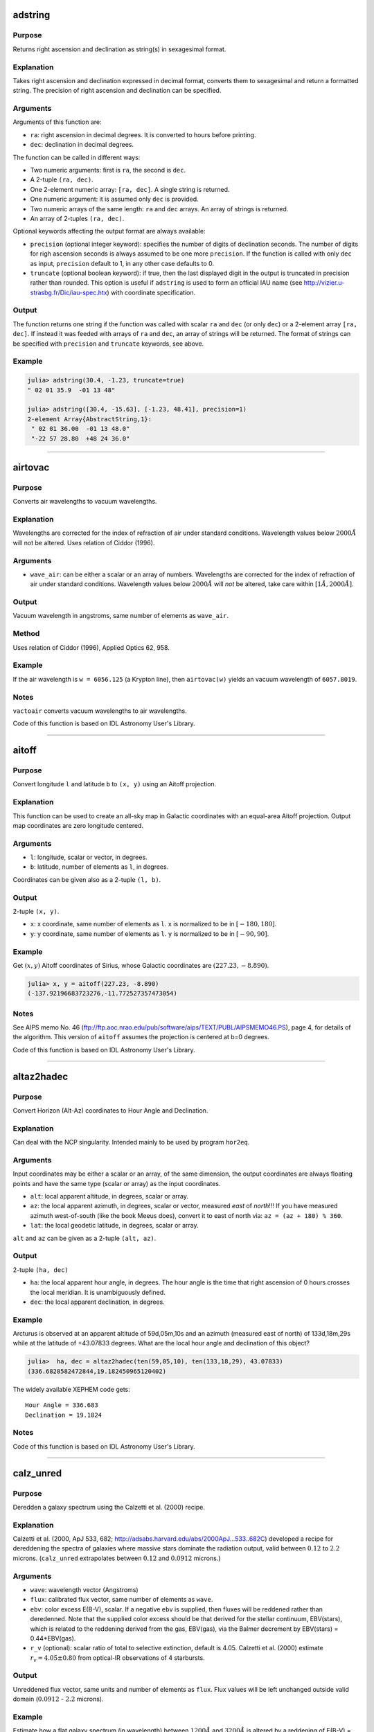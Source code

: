 adstring
~~~~~~~~

.. function:: adstring(ra::Real, dec::Real[, precision::Int=2, truncate::Bool=true]) -> string
    adstring([ra, dec]) -> string
    adstring(dec) -> string
    adstring([ra], [dec]) -> ["string1", "string2", ...]

Purpose
'''''''

Returns right ascension and declination as string(s) in sexagesimal
format.

Explanation
'''''''''''

Takes right ascension and declination expressed in decimal format,
converts them to sexagesimal and return a formatted string. The
precision of right ascension and declination can be specified.

Arguments
'''''''''

Arguments of this function are:

-  ``ra``: right ascension in decimal degrees. It is converted to hours
   before printing.
-  ``dec``: declination in decimal degrees.

The function can be called in different ways:

-  Two numeric arguments: first is ``ra``, the second is ``dec``.
-  A 2-tuple ``(ra, dec)``.
-  One 2-element numeric array: ``[ra, dec]``. A single string is
   returned.
-  One numeric argument: it is assumed only ``dec`` is provided.
-  Two numeric arrays of the same length: ``ra`` and ``dec`` arrays. An
   array of strings is returned.
-  An array of 2-tuples ``(ra, dec)``.

Optional keywords affecting the output format are always available:

-  ``precision`` (optional integer keyword): specifies the number of
   digits of declination seconds. The number of digits for righ
   ascension seconds is always assumed to be one more ``precision``. If
   the function is called with only ``dec`` as input, ``precision``
   default to 1, in any other case defaults to 0.
-  ``truncate`` (optional boolean keyword): if true, then the last
   displayed digit in the output is truncated in precision rather than
   rounded. This option is useful if ``adstring`` is used to form an
   official IAU name (see http://vizier.u-strasbg.fr/Dic/iau-spec.htx)
   with coordinate specification.

Output
''''''

The function returns one string if the function was called with scalar
``ra`` and ``dec`` (or only ``dec``) or a 2-element array ``[ra, dec]``.
If instead it was feeded with arrays of ``ra`` and ``dec``, an array of
strings will be returned. The format of strings can be specified with
``precision`` and ``truncate`` keywords, see above.

Example
'''''''

.. code:: julia

    julia> adstring(30.4, -1.23, truncate=true)
    " 02 01 35.9  -01 13 48"

    julia> adstring([30.4, -15.63], [-1.23, 48.41], precision=1)
    2-element Array{AbstractString,1}:
     " 02 01 36.00  -01 13 48.0"
     "-22 57 28.80  +48 24 36.0"

--------------

airtovac
~~~~~~~~

.. function:: airtovac(wave_air) -> wave_vacuum

Purpose
'''''''

Converts air wavelengths to vacuum wavelengths.

Explanation
'''''''''''

Wavelengths are corrected for the index of refraction of air under
standard conditions. Wavelength values below :math:`2000 Å` will not be
altered. Uses relation of Ciddor (1996).

Arguments
'''''''''

-  ``wave_air``: can be either a scalar or an array of numbers.
   Wavelengths are corrected for the index of refraction of air under
   standard conditions. Wavelength values below :math:`2000 Å` will
   *not* be altered, take care within :math:`[1 Å, 2000 Å]`.

Output
''''''

Vacuum wavelength in angstroms, same number of elements as ``wave_air``.

Method
''''''

Uses relation of Ciddor (1996), Applied Optics 62, 958.

Example
'''''''

If the air wavelength is ``w = 6056.125`` (a Krypton line), then
``airtovac(w)`` yields an vacuum wavelength of ``6057.8019``.

Notes
'''''

``vactoair`` converts vacuum wavelengths to air wavelengths.

Code of this function is based on IDL Astronomy User's Library.

--------------

aitoff
~~~~~~

.. function:: aitoff(l, b) -> x, y

Purpose
'''''''

Convert longitude ``l`` and latitude ``b`` to ``(x, y)`` using an Aitoff
projection.

Explanation
'''''''''''

This function can be used to create an all-sky map in Galactic
coordinates with an equal-area Aitoff projection. Output map coordinates
are zero longitude centered.

Arguments
'''''''''

-  ``l``: longitude, scalar or vector, in degrees.
-  ``b``: latitude, number of elements as ``l``, in degrees.

Coordinates can be given also as a 2-tuple ``(l, b)``.

Output
''''''

2-tuple ``(x, y)``.

-  ``x``: x coordinate, same number of elements as ``l``. ``x`` is
   normalized to be in :math:`[-180, 180]`.
-  ``y``: y coordinate, same number of elements as ``l``. ``y`` is
   normalized to be in :math:`[-90, 90]`.

Example
'''''''

Get :math:`(x ,y)` Aitoff coordinates of Sirius, whose Galactic
coordinates are :math:`(227.23, -8.890)`.

.. code:: julia

    julia> x, y = aitoff(227.23, -8.890)
    (-137.92196683723276,-11.772527357473054)

Notes
'''''

See AIPS memo No. 46
(ftp://ftp.aoc.nrao.edu/pub/software/aips/TEXT/PUBL/AIPSMEMO46.PS), page
4, for details of the algorithm. This version of ``aitoff`` assumes the
projection is centered at b=0 degrees.

Code of this function is based on IDL Astronomy User's Library.

--------------

altaz2hadec
~~~~~~~~~~~

.. function:: altaz2hadec(alt, az, lat) -> ha, dec

Purpose
'''''''

Convert Horizon (Alt-Az) coordinates to Hour Angle and Declination.

Explanation
'''''''''''

Can deal with the NCP singularity. Intended mainly to be used by program
``hor2eq``.

Arguments
'''''''''

Input coordinates may be either a scalar or an array, of the same
dimension, the output coordinates are always floating points and have
the same type (scalar or array) as the input coordinates.

-  ``alt``: local apparent altitude, in degrees, scalar or array.
-  ``az``: the local apparent azimuth, in degrees, scalar or vector,
   measured *east* of *north*!!! If you have measured azimuth
   west-of-south (like the book Meeus does), convert it to east of north
   via: ``az = (az + 180) % 360``.
-  ``lat``: the local geodetic latitude, in degrees, scalar or array.

``alt`` and ``az`` can be given as a 2-tuple ``(alt, az)``.

Output
''''''

2-tuple ``(ha, dec)``

-  ``ha``: the local apparent hour angle, in degrees. The hour angle is
   the time that right ascension of 0 hours crosses the local meridian.
   It is unambiguously defined.
-  ``dec``: the local apparent declination, in degrees.

Example
'''''''

Arcturus is observed at an apparent altitude of 59d,05m,10s and an
azimuth (measured east of north) of 133d,18m,29s while at the latitude
of +43.07833 degrees. What are the local hour angle and declination of
this object?

.. code:: julia

    julia>  ha, dec = altaz2hadec(ten(59,05,10), ten(133,18,29), 43.07833)
    (336.6828582472844,19.182450965120402)

The widely available XEPHEM code gets:

::

    Hour Angle = 336.683
    Declination = 19.1824

Notes
'''''

Code of this function is based on IDL Astronomy User's Library.

--------------

calz\_unred
~~~~~~~~~~~

.. function:: calz_unred(wave, flux, ebv[, r_v]) -> deredden_wave

Purpose
'''''''

Deredden a galaxy spectrum using the Calzetti et al. (2000) recipe.

Explanation
'''''''''''

Calzetti et al. (2000, ApJ 533, 682;
http://adsabs.harvard.edu/abs/2000ApJ...533..682C) developed a recipe
for dereddening the spectra of galaxies where massive stars dominate the
radiation output, valid between :math:`0.12` to :math:`2.2` microns.
(``calz_unred`` extrapolates between :math:`0.12` and :math:`0.0912`
microns.)

Arguments
'''''''''

-  ``wave``: wavelength vector (Angstroms)
-  ``flux``: calibrated flux vector, same number of elements as
   ``wave``.
-  ``ebv``: color excess E(B-V), scalar. If a negative ``ebv`` is
   supplied, then fluxes will be reddened rather than deredenned. Note
   that the supplied color excess should be that derived for the stellar
   continuum, EBV(stars), which is related to the reddening derived from
   the gas, EBV(gas), via the Balmer decrement by EBV(stars) =
   0.44\*EBV(gas).
-  ``r_v`` (optional): scalar ratio of total to selective extinction,
   default is 4.05. Calzetti et al. (2000) estimate
   :math:`r_v = 4.05 \pm 0.80` from optical-IR observations of 4
   starbursts.

Output
''''''

Unreddened flux vector, same units and number of elements as ``flux``.
Flux values will be left unchanged outside valid domain (:math:`0.0912`
- :math:`2.2` microns).

Example
'''''''

Estimate how a flat galaxy spectrum (in wavelength) between
:math:`1200 Å` and :math:`3200 Å` is altered by a reddening of E(B-V) =
0.1.

.. code:: julia

    julia> wave = reshape(1200:50:3150,40);

    julia> flux = ones(wave);

    julia> calz_unred(wave, flux, -0.1);

Notes
'''''

Code of this function is based on IDL Astronomy User's Library.

--------------

daycnv
~~~~~~

.. function:: daycnv(julian_days) -> DateTime

Purpose
'''''''

Converts Julian days number to Gregorian calendar dates.

Explanation
'''''''''''

Takes the number of Julian calendar days since epoch
``-4713-11-24T12:00:00`` and returns the corresponding proleptic
Gregorian Calendar date.

Argument
''''''''

-  ``julian_days``: Julian days number, scalar or array.

Output
''''''

Proleptic Gregorian Calendar date, of type ``DateTime``, corresponding
to the given Julian days number.

Example
'''''''

.. code:: julia

    julia> daycnv(2440000)
    1968-05-23T12:00:00

Notes
'''''

``jdcnv`` is the inverse of this function.

--------------

flux2mag
~~~~~~~~

.. function:: flux2mag(flux[, zero_point, ABwave=number]) -> magnitude

Purpose
'''''''

Convert from flux expressed in erg/(s cm² Å) to magnitudes.

Explanation
'''''''''''

This is the reverse of ``mag2flux``.

Arguments
'''''''''

-  ``flux``: the flux to be converted in magnitude, expressed in erg/(s
   cm² Å). It can be either a scalar or an array.
-  ``zero_point``: scalar giving the zero point level of the magnitude.
   If not supplied then defaults to 21.1 (Code et al 1976). Ignored if
   the ``ABwave`` keyword is supplied
-  ``ABwave`` (optional numeric keyword): wavelength scalar or vector in
   Angstroms. If supplied, then returns Oke AB magnitudes (Oke & Gunn
   1983, ApJ, 266, 713;
   http://adsabs.harvard.edu/abs/1983ApJ...266..713O).

Output
''''''

The magnitude. It is of the same type, scalar or array, as ``flux``.

If the ``ABwave`` keyword is set then magnitude is given by the
expression

.. math:: \text{ABmag} = -2.5\log_{10}(f) - 5\log_{10}(\text{ABwave}) - 2.406

Otherwise, magnitude is given by the expression

.. math:: \text{mag} = -2.5\log_{10}(\text{flux}) - \text{zero point}

Example
'''''''

.. code:: julia

    julia> flux2mag(5.2e-15)
    14.609991640913002

Notes
'''''

Code of this function is based on IDL Astronomy User's Library.

--------------

get\_date
~~~~~~~~~

.. function:: get_date([date::DateTime]) -> string
    get_date([date::DateTime;] old=true) -> string
    get_date([date::DateTime;] timetag=true) -> string

Purpose
'''''''

Returns the UTC date in ``"CCYY-MM-DD"`` format for FITS headers.

Explanation
'''''''''''

This is the format required by the ``DATE`` and ``DATE-OBS`` keywords in
a FITS header.

Argument
''''''''

-  ``date`` (optional): the date in UTC standard, of ``DateTime`` type.
   If omitted, defaults to the current UTC time.
-  ``old`` (optional boolean keyword): see below.
-  ``timetag`` (optional boolean keyword): see below.

Output
''''''

A string with the date formatted according to the given optional
keywords.

-  When no optional keywords (``timetag`` and ``old``) are supplied, the
   format of the output string is ``"CCYY-MM-DD"`` (year-month-day part
   of the date), where represents a 4-digit calendar year, the 2-digit
   ordinal number of a calendar month within the calendar year, and

   .. raw:: html

      <DD>

   the 2-digit ordinal number of a day within the calendar month.
-  If the boolean keyword ``old`` is true (default: false), the
   year-month-day part of date has ``"DD/MM/YY"`` format. This is the
   formerly (pre-1997) recommended for FITS. Note that this format is
   now deprecated because it uses only a 2-digit representation of the
   year.
-  If the boolean keyword ``timetag`` is true (default: false),
   ``"Thh:mm:ss"`` is appended to the year-month-day part of the date,
   where represents the hour in the day, the minutes, the seconds, and
   the literal 'T' the ISO 8601 time designator.

Note that ``old`` and ``timetag`` keywords can be used together, so that
the output string will have ``"DD/MM/YYThh:mm:ss"`` format.

Example
'''''''

.. code:: julia

    julia> get_date(timetag=true)
    "2016-03-14T11:26:23"

Notes
'''''

1. A discussion of the DATExxx syntax in FITS headers can be found in
   http://www.cv.nrao.edu/fits/documents/standards/year2000.txt

2. Those who wish to use need further flexibility in their date formats
   (e.g. to use TAI time) should look at Bill Thompson's time routines
   in http://sohowww.nascom.nasa.gov/solarsoft/gen/idl/time

--------------

get\_juldate
~~~~~~~~~~~~

.. function:: get_juldate() -> julian_days

Purpose
'''''''

Return the number of Julian days for current time.

Explanation
'''''''''''

Return for current time the number of Julian calendar days since epoch
``-4713-11-24T12:00:00`` as a floating point.

Example
'''''''

.. code:: julia

    julia> get_juldate()
    2.4574620222685183e6

    julia> daycnv(get_juldate())
    2016-03-14T12:32:13

Notes
'''''

Use ``jdcnv`` to get the number of Julian days for a different date.

--------------

gcirc
~~~~~

.. function:: gcirc(units, ra1, dec1, ra2, dec2) -> angular_distance

Purpose
'''''''

Computes rigorous great circle arc distances.

Explanation
'''''''''''

Input position can be either radians, sexagesimal right ascension and
declination, or degrees.

Arguments
'''''''''

-  ``units``: integer, can be either 0, or 1, or 2. Describes units of
   inputs and output:

   -  0: everything (input right ascensions and declinations, and output
      distance) is radians
   -  1: right ascensions are in decimal hours, declinations in decimal
      degrees, output distance in arc seconds
   -  2: right ascensions and declinations are in degrees, output
      distance in arc seconds

-  ``ra1``: right ascension or longitude of point 1
-  ``dec1``: declination or latitude of point 1
-  ``ra2``: right ascension or longitude of point 2
-  ``dec2``: declination or latitude of point 2

Both ``ra1`` and ``dec1``, and ``ra2`` and ``dec2`` can be given as
2-tuples ``(ra1, dec1)`` and ``(ra2, dec2)``.

Output
''''''

Angular distance on the sky between points 1 and 2, as a
``AbstractFloat``. See ``units`` argument above for the units.

Method
''''''

"Haversine formula" see
http://en.wikipedia.org/wiki/Great-circle\_distance.

Example
'''''''

.. code:: julia

    julia> gcirc(0, 120, -43, 175, +22)
    1.590442261600714

Notes
'''''

-  If ``ra1``, ``dec1`` are scalars, and ``ra2``, ``dec2`` are vectors,
   then the output is a vector giving the distance of each element of
   ``ra2``, ``dec2`` to ``ra1``, ``dec1``. Similarly, if
   ``ra1``,\ ``de1`` are vectors, and ``ra2``,\ ``dec2`` are scalars,
   then the output is a vector giving the distance of each element of
   ``ra1``, ``dec1`` to ``ra2``, ``dec2``. If both ``ra1``, ``dec1`` and
   ``ra2``, ``dec2`` are vectors then the output is a vector giving the
   distance of each element of ``ra1``, ``dec1`` to the corresponding
   element of ``ra2``, ``dec2``.
-  The function ``sphdist`` provides an alternate method of computing a
   spherical distance.
-  The Haversine formula can give rounding errors for antipodal points.

Code of this function is based on IDL Astronomy User's Library.

--------------

jdcnv
~~~~~

.. function:: jdcnv(date::DateTime) -> julian_days

Purpose
'''''''

Convert proleptic Gregorian Calendar date in UTC standard to number of
Julian days.

Explanation
'''''''''''

Takes the given proleptic Gregorian date in UTC standard and returns the
number of Julian calendar days since epoch ``-4713-11-24T12:00:00``.

Argument
''''''''

-  ``date``: date of ``DateTime`` type, in proleptic Gregorian Calendar.

Output
''''''

Number of Julian days, as a floating point.

Example
'''''''

Find the Julian days number at 2009 August 23, 03:39:06.

.. code:: julia

    julia> jdcnv(DateTime(2009, 08, 23, 03, 39, 06))
    2.4550666521527776e6

Notes
'''''

This is the inverse of ``daycnv``.

``get_juldate`` returns the number of Julian days for current time. It
is equivalent to ``jdcnv(Dates.now())``.

For the conversion of Julian date to number of Julian days, use
``juldate``.

--------------

juldate
~~~~~~~

.. function:: juldate(date::DateTime) -> reduced_julia_days

Purpose
'''''''

Convert from calendar to Reduced Julian Days.

Explanation
'''''''''''

Julian Day Number is a count of days elapsed since Greenwich mean noon
on 1 January 4713 B.C. Julian Days are the number of Julian days
followed by the fraction of the day elapsed since the preceding noon.

This function takes the given ``date`` and returns the number of Julian
calendar days since epoch ``1858-11-16T12:00:00`` (Reduced Julian Days =
Julian Days - 2400000).

Argument
''''''''

-  ``date``: date of ``DateTime`` type, in Julian Calendar, UTC
   standard.

Example
'''''''

Get number of Reduced Julian Days at 2016-03-20T15:24:00.

.. code:: julia

    julia> juldate(DateTime(2016, 03, 20, 15, 24))
    57468.14166666667

Notes
'''''

Julian Calendar is assumed, thus before ``1582-10-15T00:00:00`` this
function is *not* the inverse of ``daycnv``. For the conversion
proleptic Gregorian date to number of Julian days, use ``jdcnv``, which
is the inverse of ``daycnv``.

Code of this function is based on IDL Astronomy User's Library.

--------------

mag2flux
~~~~~~~~

.. function:: mag2flux(mag[, zero_point, ABwave=number]) -> flux

Purpose
'''''''

Convert from magnitudes to flux expressed in erg/(s cm² Å).

Explanation
'''''''''''

This is the reverse of ``flux2mag``.

Arguments
'''''''''

-  ``mag``: the magnitude to be converted in flux. It can be either a
   scalar or an array.
-  ``zero_point``: scalar giving the zero point level of the magnitude.
   If not supplied then defaults to 21.1 (Code et al 1976). Ignored if
   the ``ABwave`` keyword is supplied
-  ``ABwave`` (optional numeric keyword): wavelength, scalar or array,
   in Angstroms. If supplied, then the input ``mag`` is assumed to
   contain Oke AB magnitudes (Oke & Gunn 1983, ApJ, 266, 713;
   http://adsabs.harvard.edu/abs/1983ApJ...266..713O).

Output
''''''

The flux. It is of the same type, scalar or array, as ``mag``.

If the ``ABwave`` keyword is set, then the flux is given by the
expression

.. math:: \text{flux} = 10^{-0.4(\text{mag} +2.406 + 4\log_{10}(\text{ABwave}))}

Otherwise the flux is given by

.. math:: \text{flux} =  10^{-0.4(\text{mag} + \text{zero point})}

Example
'''''''

.. code:: julia

    julia> mag2flux(8.3)
    1.7378008287493692e-12

Notes
'''''

Code of this function is based on IDL Astronomy User's Library.

--------------

polrec
~~~~~~

.. function:: polrec(radius, angle[, degrees=true]) -> x, y

Purpose
'''''''

Convert 2D polar coordinates to rectangular coordinates.

Explanation
'''''''''''

This is the partial inverse function of ``recpol``.

Arguments
'''''''''

-  ``radius``: radial coordinate of the point. It may be a scalar or an
   array.
-  ``angle``: the angular coordinate of the point. It may be a scalar or
   an array of the same lenth as ``radius``.
-  ``degrees`` (optional boolean keyword): if ``true``, the ``angle`` is
   assumed to be in degrees, otherwise in radians. It defaults to
   ``false``.

Mandatory arguments can also be passed as the 2-tuple
``(radius, angle)``, so that it is possible to execute
``recpol(polrec(radius, angle))``.

Output
''''''

A 2-tuple ``(x, y)`` with the rectangular coordinate of the input. If
``radius`` and ``angle`` are arrays, ``x`` and ``y`` are arrays of the
same length as ``radius`` and ``angle``.

Example
'''''''

Get rectangular coordinates :math:`(x, y)` of the point with polar
coordinates :math:`(r, \varphi) = (1.7, 227)`, with angle
:math:`\varphi` expressed in degrees.

.. code:: julia

    julia> x, y = polrec(1.7, 227, degrees=true)
    (-1.1593972121062475,-1.2433012927525897)

--------------

precess
~~~~~~~

.. function:: precess(ra, dec, equinox1, equinox2[, FK4=true, radians=true]) -> prec_ra, prec_dec

Purpose
'''''''

Precess coordinates from ``equinox1`` to ``equinox2``.

Explanation
'''''''''''

The default ``(ra, dec)`` system is FK5 based on epoch J2000.0 but FK4
based on B1950.0 is available via the ``FK4`` boolean keyword.

Arguments
'''''''''

-  ``ra``: input right ascension, scalar or vector, in degrees, unless
   the ``radians`` keyword is set to ``true``
-  ``dec``: input declination, scalar or vector, in degrees, unless the
   ``radians`` keyword is set to ``true``
-  ``equinox1``: original equinox of coordinates, numeric scalar.
-  ``equinox2``: equinox of precessed coordinates.
-  ``FK4`` (optional boolean keyword): if this keyword is set to
   ``true``, the FK4 (B1950.0) system precession angles are used to
   compute the precession matrix. When it is ``false``, the default, use
   FK5 (J2000.0) precession angles.
-  ``radians`` (optional boolean keyword): if this keyword is set to
   ``true``, then the input and output right ascension and declination
   vectors are in radians rather than degrees.

Output
''''''

The 2-tuple ``(ra, dec)`` of coordinates modified by precession.

Example
'''''''

The Pole Star has J2000.0 coordinates (2h, 31m, 46.3s, 89d 15' 50.6");
compute its coordinates at J1985.0

.. code:: julia

    julia> ra, dec = ten(2,31,46.3)*15, ten(89,15,50.6)
    (37.94291666666666,89.26405555555556)

    julia> adstring(precess(ra, dec, 2000, 1985), precision=1)
    " 02 16 22.73  +89 11 47.3"

Precess the B1950 coordinates of Eps Ind (RA = 21h 59m,33.053s, DEC =
(-56d, 59', 33.053") to equinox B1975.

.. code:: julia

    julia> ra, dec = ten(21, 59, 33.053)*15, ten(-56, 59, 33.053)
    (329.88772083333333,-56.992514722222225)

    julia> adstring(precess(ra, dec, 1950, 1975, FK4=true), precision=1)
    " 22 01 15.46  -56 52 18.7"

Method
''''''

Algorithm from "Computational Spherical Astronomy" by Taff (1983), p.
24. (FK4). FK5 constants from "Explanatory Supplement To The
Astronomical Almanac" 1992, page 104 Table 3.211.1
(https://archive.org/details/131123ExplanatorySupplementAstronomicalAlmanac).

Notes
'''''

Accuracy of precession decreases for declination values near 90 degrees.
``precess`` should not be used more than 2.5 centuries from 2000 on the
FK5 system (1950.0 on the FK4 system).

Code of this function is based on IDL Astronomy User's Library.

--------------

precess\_xyz
~~~~~~~~~~~~

.. function:: precess_xyz(x, y, z, equinox1, equinox2) -> prec_x, prec_y, prec_z

Purpose
'''''''

Precess equatorial geocentric rectangular coordinates.

Arguments
'''''''''

-  ``x``, ``y``, ``z``: scalars or vectors giving heliocentric
   rectangular coordinates.
-  ``equinox1``: original equinox of coordinates, numeric scalar.
-  ``equinox2``: equinox of precessed coordinates, numeric scalar.

Input coordinates can be given also a 3-tuple ``(x, y, z)``.

Output
''''''

The 3-tuple ``(x, y, z)`` of coordinates modified by precession.

Example
'''''''

Precess 2000 equinox coordinates ``(1, 1, 1)`` to 2050.

.. code:: julia

    julia> precess_xyz(1, 1, 1, 2000, 2050)
    (0.9838854500981734,1.0110925876508692,1.0048189888146941)

Method
''''''

The equatorial geocentric rectangular coordinates are converted to right
ascension and declination, precessed in the normal way, then changed
back to ``x``, ``y`` and ``z`` using unit vectors.

Notes
'''''

Code of this function is based on IDL Astronomy User's Library.

--------------

premat
~~~~~~

.. function:: premat(equinox1, equinox2[, FK4=true]) -> precession_matrix

Purpose
'''''''

Return the precession matrix needed to go from ``equinox1`` to
``equinox2``.

Explanation
'''''''''''

This matrix is used by ``precess`` and ``baryvel`` to precess
astronomical coordinates.

Arguments
'''''''''

-  ``equinox1``: original equinox of coordinates, numeric scalar.
-  ``equinox2``: equinox of precessed coordinates.
-  ``FK4`` (optional boolean keyword): if this keyword is set to
   ``true``, the FK4 (B1950.0) system precession angles are used to
   compute the precession matrix. When it is ``false``, the default, use
   FK5 (J2000.0) precession angles.

Output
''''''

A 3×3 ``AbstractFloat`` matrix, used to precess equatorial rectangular
coordinates.

Example
'''''''

Return the precession matrix from 1950.0 to 1975.0 in the FK4 system

.. code:: julia

    julia> premat(1950,1975,FK4=true)
    3x3 Array{Float64,2}:
     0.999981    -0.00558775  -0.00242909
     0.00558775   0.999984    -6.78691e-6
     0.00242909  -6.78633e-6   0.999997

Method
''''''

FK4 constants from "Computational Spherical Astronomy" by Taff (1983),
p. 24. (FK4). FK5 constants from "Explanatory Supplement To The
Astronomical Almanac" 1992, page 104 Table 3.211.1
(https://archive.org/details/131123ExplanatorySupplementAstronomicalAlmanac).

Notes
'''''

Code of this function is based on IDL Astronomy User's Library.

--------------

radec
~~~~~

.. function:: radec(ra::Number, dec::Number[, hours=true]) -> ra_hours, ra_minutes, ra_seconds, dec_degrees, dec_minutes, dec_seconds

Purpose
'''''''

Convert right ascension and declination from decimal to sexagesimal
units.

Explanation
'''''''''''

The conversion is to sexagesimal hours for right ascension, and
sexagesimal degrees for declination.

Arguments
'''''''''

-  ``ra``: decimal right ascension, scalar or array. It is expressed in
   degrees, unless the optional keyword ``hours`` is set to ``true``.
-  ``dec``: declination in decimal degrees, scalar or array, same number
   of elements as ``ra``.
-  ``hours`` (optional boolean keyword): if ``false`` (the default),
   ``ra`` is assumed to be given in degrees, otherwise ``ra`` is assumed
   to be expressed in hours.

Output
''''''

A 6-tuple of ``AbstractFloat``:

::

    (ra_hours, ra_minutes, ra_seconds, dec_degrees, dec_minutes, dec_seconds)

If ``ra`` and ``dec`` are arrays, also each element of the output
6-tuple are arrays of the same dimension.

Example
'''''''

Position of Sirius in the sky is (ra, dec) = (6.7525, -16.7161), with
right ascension expressed in hours. Its sexagesimal representation is
given by

.. code:: julia

    julia> radec(6.7525, -16.7161, hours=true)
    (6.0,45.0,9.0,-16.0,42.0,57.9600000000064)

--------------

recpol
~~~~~~

.. function:: recpol(x, y[, degrees=true]) -> radius, angle

Purpose
'''''''

Convert 2D rectangular coordinates to polar coordinates.

Explanation
'''''''''''

This is the partial inverse function of ``polrec``.

Arguments
'''''''''

-  ``x``: the abscissa coordinate of the point. It may be a scalar or an
   array.
-  ``y``: the ordinate coordinate of the point. It may be a scalar or an
   array of the same lenth as ``x``.
-  ``degrees`` (optional boolean keyword): if ``true``, the output
   ``angle`` is given in degrees, otherwise in radians. It defaults to
   ``false``.

Mandatory arguments may also be passed as the 2-tuple ``(x, y)``, so
that it is possible to execute ``polrec(recpol(x, y))``.

Output
''''''

A 2-tuple ``(radius, angle)`` with the polar coordinates of the input.
The coordinate ``angle`` coordinate lies in the range :math:`[-π, π]` if
``degrees=false``, or :math:`[-180, 180]` when ``degrees=true``.

If ``x`` and ``y`` are arrays, ``radius`` and ``angle`` are arrays of
the same length as ``radius`` and ``angle``.

Example
'''''''

Calculate polar coordinates :math:`(r, φ)` of point with rectangular
coordinates :math:`(x, y) = (2.24, -1.87)`.

.. code:: julia

    julia> r, φ = recpol(2.24, -1.87)
    (2.9179616172938263,-0.6956158538564537)

Angle :math:`φ` is given in radians.

--------------

sixty
~~~~~

.. function:: sixty(number) -> [deg, min, sec]

Purpose
'''''''

Converts a decimal number to sexagesimal.

Explanation
'''''''''''

The reverse of ``ten`` function.

Argument
''''''''

-  ``number``: decimal number to be converted to sexagesimal.

Output
''''''

An array of three ``AbstractFloat``, that are the sexagesimal
counterpart (degrees, minutes, seconds) of ``number``.

Example
'''''''

.. code:: julia

    julia> sixty(-0.615)
    3-element Array{Float64,1}:
     -0.0
     36.0
     54.0

Notes
'''''

Code of this function is based on IDL Astronomy User's Library.

--------------

sphdist
~~~~~~~

.. function:: sphdist(long1, lat1, long2, lat2[, degrees=true]) -> angular_distance

Purpose
'''''''

Angular distance between points on a sphere.

Arguments
'''''''''

-  ``long1``: longitude of point 1
-  ``lat1``: latitude of point 1
-  ``long2``: longitude of point 2
-  ``lat2``: latitude of point 2
-  ``degrees`` (optional boolean keyword): if ``true``, all angles,
   including the output distance, are assumed to be in degrees,
   otherwise they are all in radians. It defaults to ``false``.

Output
''''''

Angular distance on a sphere between points 1 and 2, as an
``AbstractFloat``. It is expressed in radians unless ``degrees`` keyword
is set to ``true``.

Example
'''''''

.. code:: julia

    julia> sphdist(120, -43, 175, +22)
    1.5904422616007134

Notes
'''''

-  ``gcirc`` function is similar to ``sphdist``, but may be more
   suitable for astronomical applications.
-  If ``long1``, ``lat1`` are scalars, and ``long2``, ``lat2`` are
   vectors, then the output is a vector giving the distance of each
   element of ``long2``, ``lat2`` to ``long1``, ``lat1``. Similarly, if
   ``long1``,\ ``de1`` are vectors, and ``long2``,\ ``lat2`` are
   scalars, then the output is a vector giving the distance of each
   element of ``long1``, ``lat1`` to ``long2``, ``lat2``. If both
   ``long1``, ``lat1`` and ``long2``, ``lat2`` are vectors then the
   output is a vector giving the distance of each element of ``long1``,
   ``lat1`` to the corresponding element of ``long2``, ``lat2``.

Code of this function is based on IDL Astronomy User's Library.

--------------

ten
~~~

.. function:: ten(deg[, min, sec]) -> decimal
    ten("deg:min:sec") -> decimal
    tenv([deg], [min], [sec]) -> decimal
    tenv(["deg:min:sec"]) -> decimal

Purpose
'''''''

Converts a sexagesimal number or string to decimal.

Explanation
'''''''''''

``ten`` is the inverse of the ``sixty`` function. ``tenv`` is the
vectorial version of ``ten``.

Arguments
'''''''''

``ten`` takes as argument either three scalars (``deg``, ``min``,
``sec``) or a string. The string should have the form ``"deg:min:sec"``
or ``"deg min sec"``. Also a one dimensional array ``[deg, min, sec]``
is accepted as argument.

If minutes and seconds are not specified they default to zero.

``tenv`` takes as input three numerical arrays of numbers (minutes and
seconds arrays default to null arrays if omitted) or one array of
strings.

Output
''''''

The decimal conversion of the sexagesimal numbers provided is returned.
The output has the same dimension as the input.

Method
''''''

The formula used for the conversion is

.. math:: \mathrm{sign}(\mathrm{deg})·\left(|\mathrm{deg}| + \frac{\mathrm{min}}{60} + \frac{\mathrm{sec}}{3600}\right)

Example
'''''''

.. code:: julia

    julia> ten(-0.0, 19, 47)
    -0.3297222222222222

    julia> ten("+5:14:58")
    5.249444444444444

    julia> ten("-10 26")
    -10.433333333333334

Notes
'''''

These functions cannot deal with ``-0`` (negative integer zero) in
numeric input. If it is important to give sense to negative zero, you
can either make sure to pass a floating point negative zero ``-0.0``
(this is the best option), or use negative minutes and seconds, or
non-integer negative degrees and minutes.

--------------

vactoair
~~~~~~~~

.. function:: vactoair(wave_vacuum) -> wave_air

Purpose
'''''''

Converts vacuum wavelengths to air wavelengths.

Explanation
'''''''''''

Corrects for the index of refraction of air under standard conditions.
Wavelength values below :math:`2000 Å` will not be altered. Uses
relation of Ciddor (1996).

Arguments
'''''''''

-  ``wave_vacuum``: vacuum wavelength in angstroms. Can be either a
   scalar or an array of numbers. Wavelengths are corrected for the
   index of refraction of air under standard conditions. Wavelength
   values below :math:`2000 Å` will *not* be altered, take care within
   :math:`[1 Å, 2000 Å]`.

Output
''''''

Air wavelength in angstroms, same number of elements as ``wave_vacuum``.

Method
''''''

Uses relation of Ciddor (1996), Applied Optics 35, 1566
(http://adsabs.harvard.edu/abs/1996ApOpt..35.1566C).

Example
'''''''

If the vacuum wavelength is ``w = 2000``, then ``vactoair(w)`` yields an
air wavelength of ``1999.353``.

Notes
'''''

``airtovac`` converts air wavelengths to vacuum wavelengths.

Code of this function is based on IDL Astronomy User's Library.

--------------

xyz
~~~

.. function:: xyz(jd[, equinox=2000]) -> x, y, z, v_x, v_y, v_z

Purpose
'''''''

Calculate geocentric :math:`x`, :math:`y`, and :math:`z` and velocity
coordinates of the Sun.

Explanation
'''''''''''

Calculates geocentric :math:`x`, :math:`y`, and :math:`z` vectors and
velocity coordinates (:math:`dx`, :math:`dy` and :math:`dz`) of the Sun.
(The positive :math:`x` axis is directed towards the equinox, the
:math:`y`-axis, towards the point on the equator at right ascension 6h,
and the :math:`z` axis toward the north pole of the equator). Typical
position accuracy is :math:`<10^{-4}` AU (15000 km).

Arguments
'''''''''

-  ``jd``: number of Reduced Julian Days for the wanted date. It can be
   either a scalr or a vector.
-  ``equinox`` (optional numeric keyword): equinox of output. Default is
   1950.

You can use ``juldate`` to get the number of Reduced Julian Days for the
selected dates.

Output
''''''

The 6-tuple :math:`(x, y, z, v_x, v_y, v_z)`, where

-  :math:`x`, :math:`y`, :math:`z`: scalars or vectors giving
   heliocentric rectangular coordinates (in AU) for each date supplied.
   Note that :math:`\sqrt{x^2 + y^2 + z^2}` gives the Earth-Sun distance
   for the given date.
-  :math:`v_x`, :math:`v_y`, :math:`v_z`: velocity vectors corresponding
   to :math:`x`, :math:`y`, and :math:`z`.

Example
'''''''

What were the rectangular coordinates and velocities of the Sun on
1999-01-22T00:00:00 (= JD 2451200.5) in J2000 coords? Note: Astronomical
Almanac (AA) is in TDT, so add 64 seconds to UT to convert.

.. code:: julia

    julia> jd = juldate(DateTime(1999, 1, 22))
    51200.5

    julia> xyz(jd + 64./86400., equinox=2000)
    (0.5145687092402946,-0.7696326261820777,-0.33376880143026394,0.014947267514081075,0.008314838205475709,0.003606857607574784)

Compare to Astronomical Almanac (1999 page C20)

::

                x  (AU)        y  (AU)     z (AU)
    xyz:      0.51456871   -0.76963263  -0.33376880
    AA:       0.51453130   -0.7697110   -0.3337152
    abs(err): 0.00003739    0.00007839   0.00005360
    abs(err)
        (km):   5609          11759         8040

NOTE: Velocities in AA are for Earth/Moon barycenter (a very minor
offset) see AA 1999 page E3

::

               x vel (AU/day) y vel (AU/day)   z vel (AU/day)
    xyz:      -0.014947268   -0.0083148382    -0.0036068576
    AA:       -0.01494574    -0.00831185      -0.00360365
    abs(err):  0.000001583    0.0000029886     0.0000032076
    abs(err)
     (km/sec): 0.00265        0.00519          0.00557

Notes
'''''

Code of this function is based on IDL Astronomy User's Library.
